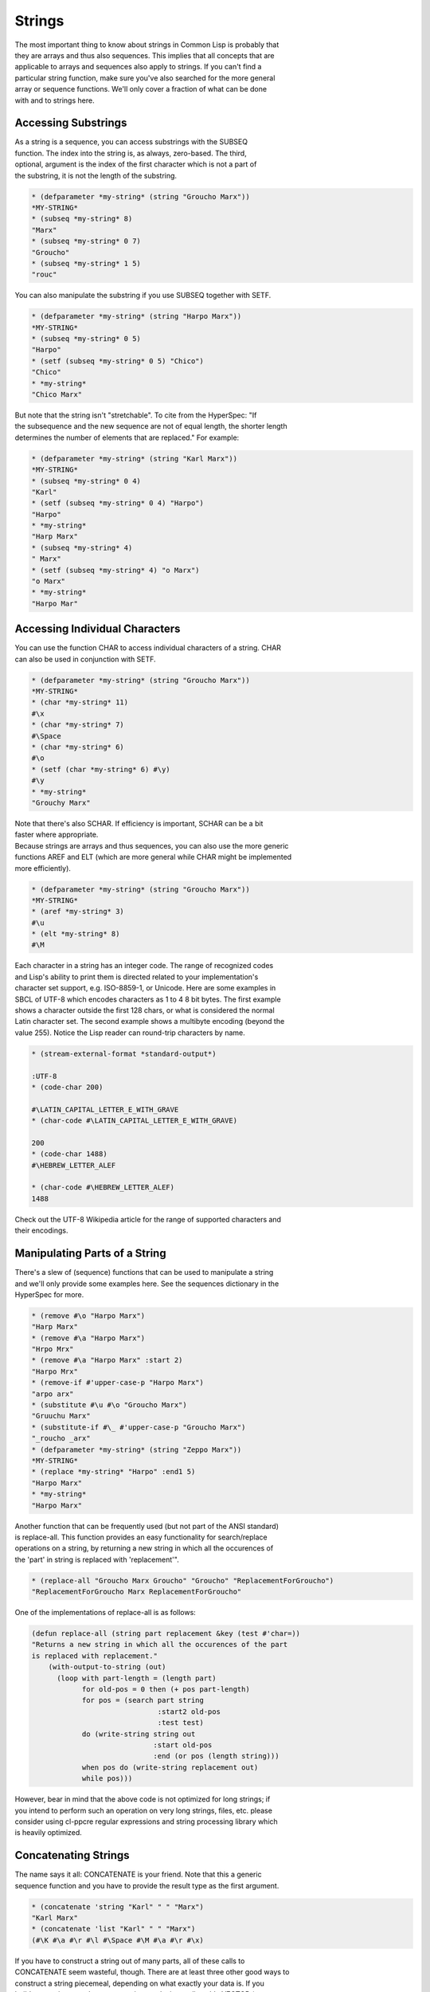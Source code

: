 =======
Strings
=======

| The most important thing to know about strings in Common Lisp is
  probably that
| they are arrays and thus also sequences. This implies that all
  concepts that are
| applicable to arrays and sequences also apply to strings. If you can't
  find a
| particular string function, make sure you've also searched for the
  more general
| array or sequence functions. We'll only cover a fraction of what can
  be done
| with and to strings here.

Accessing Substrings
====================

| As a string is a sequence, you can access substrings with the SUBSEQ
| function. The index into the string is, as always, zero-based. The
  third,
| optional, argument is the index of the first character which is not a
  part of
| the substring, it is not the length of the substring.

.. code:: lisp

    * (defparameter *my-string* (string "Groucho Marx"))
    *MY-STRING*
    * (subseq *my-string* 8)
    "Marx"
    * (subseq *my-string* 0 7)
    "Groucho"
    * (subseq *my-string* 1 5)
    "rouc"

You can also manipulate the substring if you use SUBSEQ together with
SETF.

.. code:: lisp

    * (defparameter *my-string* (string "Harpo Marx"))
    *MY-STRING*
    * (subseq *my-string* 0 5)
    "Harpo"
    * (setf (subseq *my-string* 0 5) "Chico")
    "Chico"
    * *my-string*
    "Chico Marx"

| But note that the string isn't "stretchable". To cite from the
  HyperSpec: "If
| the subsequence and the new sequence are not of equal length, the
  shorter length
| determines the number of elements that are replaced." For example:

.. code:: lisp

    * (defparameter *my-string* (string "Karl Marx"))
    *MY-STRING*
    * (subseq *my-string* 0 4)
    "Karl"
    * (setf (subseq *my-string* 0 4) "Harpo")
    "Harpo"
    * *my-string*
    "Harp Marx"
    * (subseq *my-string* 4)
    " Marx"
    * (setf (subseq *my-string* 4) "o Marx")
    "o Marx"
    * *my-string*
    "Harpo Mar"

Accessing Individual Characters
===============================

| You can use the function CHAR to access individual characters of a
  string. CHAR
| can also be used in conjunction with SETF.

.. code:: lisp

    * (defparameter *my-string* (string "Groucho Marx"))
    *MY-STRING*
    * (char *my-string* 11)
    #\x
    * (char *my-string* 7)
    #\Space
    * (char *my-string* 6)
    #\o
    * (setf (char *my-string* 6) #\y)
    #\y
    * *my-string*
    "Grouchy Marx"

| Note that there's also SCHAR. If efficiency is important, SCHAR can be
  a bit
| faster where appropriate.

| Because strings are arrays and thus sequences, you can also use the
  more generic
| functions AREF and ELT (which are more general while CHAR might be
  implemented
| more efficiently).

.. code:: lisp

    * (defparameter *my-string* (string "Groucho Marx"))
    *MY-STRING*
    * (aref *my-string* 3)
    #\u
    * (elt *my-string* 8)
    #\M

| Each character in a string has an integer code. The range of
  recognized codes
| and Lisp's ability to print them is directed related to your
  implementation's
| character set support, e.g. ISO-8859-1, or Unicode. Here are some
  examples in
| SBCL of UTF-8 which encodes characters as 1 to 4 8 bit bytes. The
  first example
| shows a character outside the first 128 chars, or what is considered
  the normal
| Latin character set. The second example shows a multibyte encoding
  (beyond the
| value 255). Notice the Lisp reader can round-trip characters by name.

.. code:: lisp

    * (stream-external-format *standard-output*)

    :UTF-8
    * (code-char 200)

    #\LATIN_CAPITAL_LETTER_E_WITH_GRAVE
    * (char-code #\LATIN_CAPITAL_LETTER_E_WITH_GRAVE)

    200
    * (code-char 1488)
    #\HEBREW_LETTER_ALEF

    * (char-code #\HEBREW_LETTER_ALEF)
    1488

| Check out the UTF-8 Wikipedia article for the range of supported
  characters and
| their encodings.

Manipulating Parts of a String
==============================

| There's a slew of (sequence) functions that can be used to manipulate
  a string
| and we'll only provide some examples here. See the sequences
  dictionary in the
| HyperSpec for more.

.. code:: lisp

    * (remove #\o "Harpo Marx")
    "Harp Marx"
    * (remove #\a "Harpo Marx")
    "Hrpo Mrx"
    * (remove #\a "Harpo Marx" :start 2)
    "Harpo Mrx"
    * (remove-if #'upper-case-p "Harpo Marx")
    "arpo arx"
    * (substitute #\u #\o "Groucho Marx")
    "Gruuchu Marx"
    * (substitute-if #\_ #'upper-case-p "Groucho Marx")
    "_roucho _arx"
    * (defparameter *my-string* (string "Zeppo Marx"))
    *MY-STRING*
    * (replace *my-string* "Harpo" :end1 5)
    "Harpo Marx"
    * *my-string*
    "Harpo Marx"

| Another function that can be frequently used (but not part of the ANSI
  standard)
| is replace-all. This function provides an easy functionality for
  search/replace
| operations on a string, by returning a new string in which all the
  occurences of
| the 'part' in string is replaced with 'replacement'".

.. code:: lisp

    * (replace-all "Groucho Marx Groucho" "Groucho" "ReplacementForGroucho")
    "ReplacementForGroucho Marx ReplacementForGroucho"

One of the implementations of replace-all is as follows:

.. code:: lisp

    (defun replace-all (string part replacement &key (test #'char=))
    "Returns a new string in which all the occurences of the part
    is replaced with replacement."
        (with-output-to-string (out)
          (loop with part-length = (length part)
                for old-pos = 0 then (+ pos part-length)
                for pos = (search part string
                                  :start2 old-pos
                                  :test test)
                do (write-string string out
                                 :start old-pos
                                 :end (or pos (length string)))
                when pos do (write-string replacement out)
                while pos)))

| However, bear in mind that the above code is not optimized for long
  strings; if
| you intend to perform such an operation on very long strings, files,
  etc. please
| consider using cl-ppcre regular expressions and string processing
  library which
| is heavily optimized.

Concatenating Strings
=====================

| The name says it all: CONCATENATE is your friend. Note that this a
  generic
| sequence function and you have to provide the result type as the first
  argument.

.. code:: lisp

    * (concatenate 'string "Karl" " " "Marx")
    "Karl Marx"
    * (concatenate 'list "Karl" " " "Marx")
    (#\K #\a #\r #\l #\Space #\M #\a #\r #\x)

| If you have to construct a string out of many parts, all of these
  calls to
| CONCATENATE seem wasteful, though. There are at least three other good
  ways to
| construct a string piecemeal, depending on what exactly your data is.
  If you
| build your string one character at a time, make it an adjustable
  VECTOR (a
| one-dimensional ARRAY) of type character with a fill-pointer of zero,
  then use
| VECTOR-PUSH-EXTEND on it. That way, you can also give hints to the
  system if you
| can estimate how long the string will be. (See the optional third
  argument to
| VECTOR-PUSH-EXTEND.)

.. code:: lisp

    * (defparameter *my-string* (make-array 0
                                            :element-type 'character
                                            :fill-pointer 0
                                            :adjustable t))
    *MY-STRING*
    * *my-string*
    ""
    * (dolist (char '(#\Z #\a #\p #\p #\a))
        (vector-push-extend char *my-string*))
    NIL
    * *my-string*
    "Zappa"

| If the string will be constructed out of (the printed representations
  of)
| arbitrary objects, (symbols, numbers, characters, strings, ...), you
  can use
| FORMAT with an output stream argument of NIL. This directs FORMAT to
  return the
| indicated output as a string.

.. code:: lisp

    * (format nil "This is a string with a list ~A in it"
              '(1 2 3))
    "This is a string with a list (1 2 3) in it"

| We can use the looping constructs of the FORMAT mini language to
  emulate
| CONCATENATE.

.. code:: lisp

    * (format nil "The Marx brothers are:~{ ~A~}."
              '("Groucho" "Harpo" "Chico" "Zeppo" "Karl"))
    "The Marx brothers are: Groucho Harpo Chico Zeppo Karl."

| FORMAT can do a lot more processing but it has a relatively arcane
  syntax. After
| this last example, you can find the details in the CLHS section about
  formatted
| output.

.. code:: lisp

    * (format nil "The Marx brothers are:~{ ~A~^,~}."
              '("Groucho" "Harpo" "Chico" "Zeppo" "Karl"))
    "The Marx brothers are: Groucho, Harpo, Chico, Zeppo, Karl."

| Another way to create a string out of the printed representation of
  various
| object is using WITH-OUTPUT-TO-STRING. The value of this handy macro
  is a string
| containing everything that was output to the string stream within the
  body to
| the macro. This means you also have the full power of FORMAT at your
  disposal,
| should you need it.

.. code:: lisp

    * (with-output-to-string (stream)
        (dolist (char '(#\Z #\a #\p #\p #\a #\, #\Space))
          (princ char stream))
        (format stream "~S - ~S" 1940 1993))
    "Zappa, 1940 - 1993"

Processing a String One Character at a Time
===========================================

Use the MAP function to process a string one character at a time.

.. code:: lisp

    * (defparameter *my-string* (string "Groucho Marx"))
    *MY-STRING*
    * (map 'string #'(lambda (c) (print c)) *my-string*)
    #\G
    #\r
    #\o
    #\u
    #\c
    #\h
    #\o
    #\Space
    #\M
    #\a
    #\r
    #\x
    "Groucho Marx"

Or do it with LOOP.

.. code:: lisp

    * (loop for char across "Zeppo"
            collect char)
    (#\Z #\e #\p #\p #\o)

Reversing a String by Word or Character
=======================================

| Reversing a string by character is easy using the built-in REVERSE
  function (or
| its destructive counterpart NREVERSE).

.. code:: lisp

    *(defparameter *my-string* (string "DSL"))
    *MY-STRING*
    * (reverse *my-string*)
    "LSD"

| There's no one-liner in CL to reverse a string by word (like you would
  do it in
| Perl with split and join). You either have to use function from an
  external
| library like SPLIT-SEQUENCE or you have to roll your own solution.
  Here's an
| attempt:

.. code:: lisp

    * (defun split-by-one-space (string)
        "Returns a list of substrings of string
    divided by ONE space each.
    Note: Two consecutive spaces will be seen as
    if there were an empty string between them."
        (loop for i = 0 then (1+ j)
              as j = (position #\Space string :start i)
              collect (subseq string i j)
              while j))
    SPLIT-BY-ONE-SPACE
    * (split-by-one-space "Singing in the rain")
    ("Singing" "in" "the" "rain")
    * (split-by-one-space "Singing in the  rain")
    ("Singing" "in" "the" "" "rain")
    * (split-by-one-space "Cool")
    ("Cool")
    * (split-by-one-space " Cool ")
    ("" "Cool" "")
    * (defun join-string-list (string-list)
        "Concatenates a list of strings
    and puts spaces between the elements."
        (format nil "~{~A~^ ~}" string-list))
    JOIN-STRING-LIST
    * (join-string-list '("We" "want" "better" "examples"))
    "We want better examples"
    * (join-string-list '("Really"))
    "Really"
    * (join-string-list '())
    ""
    * (join-string-list
       (nreverse
        (split-by-one-space
         "Reverse this sentence by word")))
    "word by sentence this Reverse"

Controlling Case
================

Common Lisp has a couple of functions to control the case of a string.

.. code:: lisp

    * (string-upcase "cool")
    "COOL"
    * (string-upcase "Cool")
    "COOL"
    * (string-downcase "COOL")
    "cool"
    * (string-downcase "Cool")
    "cool"
    * (string-capitalize "cool")
    "Cool"
    * (string-capitalize "cool example")
    "Cool Example"

| These functions take :START and :END keyword arguments so you can
  optionally
| only manipulate a part of the string. They also have destructive
  counterparts
| whose names starts with "N".

.. code:: lisp

    * (string-capitalize "cool example" :start 5)
    "cool Example"
    * (string-capitalize "cool example" :end 5)
    "Cool example"
    * (defparameter *my-string* (string "BIG"))
    *MY-STRING*
    * (defparameter *my-downcase-string* (nstring-downcase *my-string*))
    *MY-DOWNCASE-STRING*
    * *my-downcase-string*
    "big"
    * *my-string*
    "big"

| Note this potential caveat: According to the HyperSpec, "for
  STRING-UPCASE,
| STRING-DOWNCASE, and STRING-CAPITALIZE, string is not modified.
  However, if no
| characters in string require conversion, the result may be either
  string or a
| copy of it, at the implementation's discretion." This implies the last
  result in
| the following example is implementation-dependent - it may either be
  "BIG" or
| "BUG". If you want to be sure, use COPY-SEQ.

.. code:: lisp

    * (defparameter *my-string* (string "BIG"))
    *MY-STRING*
    * (defparameter *my-upcase-string* (string-upcase *my-string*))
    *MY-UPCASE-STRING*
    * (setf (char *my-string* 1) #\U)
    #\U
    * *my-string*
    "BUG"
    * *my-upcase-string*
    "BIG"

Trimming Blanks from the Ends of a String
=========================================

| Not only can you trim blanks, but you can get rid of arbitary
  characters. The
| functions STRING-TRIM, STRING-LEFT-TRIM and STRING-RIGHT-TRIM return a
  substring
| of their second argument where all characters that are in the first
  argument are
| removed off the beginning and/or the end. The first argument can be
  any sequence
| of characters.

.. code:: lisp

    * (string-trim " " " trim me ")
    "trim me"
    * (string-trim " et" " trim me ")
    "rim m"
    * (string-left-trim " et" " trim me ")
    "rim me "
    * (string-right-trim " et" " trim me ")
    " trim m"
    * (string-right-trim '(#\Space #\e #\t) " trim me ")
    " trim m"
    * (string-right-trim '(#\Space #\e #\t #\m) " trim me ")

| Note: The caveat mentioned in the section about Controlling Case also
  applies
| here.

Converting between Symbols and Strings
======================================

| The function INTERN will "convert" a string to a symbol. Actually, it
  will check
| whether the symbol denoted by the string (its first argument) is
  already
| accessible in the package (its second, optional, argument which
  defaults to the
| current package) and enter it, if necessary, into this package. It is
  beyond the
| scope of this chapter to explain all the concepts involved and to
  address the
| second return value of this function. See the CLHS chapter about
  packages for
| details.

Note that the case of the string is relevant.

.. code:: lisp

    * (in-package "COMMON-LISP-USER")
    #<The COMMON-LISP-USER package, 35/44 internal, 0/9 external>
    * (intern "MY-SYMBOL")
    MY-SYMBOL
    NIL
    * (intern "MY-SYMBOL")
    MY-SYMBOL
    :INTERNAL
    * (export 'MY-SYMBOL)
    T
    * (intern "MY-SYMBOL")
    MY-SYMBOL
    :EXTERNAL
    * (intern "My-Symbol")
    |My-Symbol|
    NIL
    * (intern "MY-SYMBOL" "KEYWORD")
    :MY-SYMBOL
    NIL
    * (intern "MY-SYMBOL" "KEYWORD")
    :MY-SYMBOL
    :EXTERNAL

| To do the opposite, convert from a symbol to a string, use SYMBOL-NAME
  or
| STRING.

.. code:: lisp

    * (symbol-name 'MY-SYMBOL)
    "MY-SYMBOL"
    * (symbol-name 'my-symbol)
    "MY-SYMBOL"
    * (symbol-name '|my-symbol|)
    "my-symbol"
    * (string 'howdy)
    "HOWDY"

Converting between Characters and Strings
=========================================

| You can use COERCE to convert a string of length 1 to a character. You
  can also
| use COERCE to convert any sequence of characters into a string. You
  can not use
| COERCE to convert a character to a string, though - you'll have to use
  STRING
| instead.

.. code:: lisp

    * (coerce "a" 'character)
    #\a
    * (coerce (subseq "cool" 2 3) 'character)
    #\o
    * (coerce "cool" 'list)
    (#\c #\o #\o #\l)
    * (coerce '(#\h #\e #\y) 'string)
    "hey"
    * (coerce (nth 2 '(#\h #\e #\y)) 'character)
    #\y
    * (defparameter *my-array* (make-array 5 :initial-element #\x))
    *MY-ARRAY*
    * *my-array*
    #(#\x #\x #\x #\x #\x)
    * (coerce *my-array* 'string)
    "xxxxx"
    * (string 'howdy)
    "HOWDY"
    * (string #\y)
    "y"
    * (coerce #\y 'string)
    #\y can't be converted to type STRING.
       [Condition of type SIMPLE-TYPE-ERROR]

Finding an Element of a String
==============================

Use FIND, POSITION, and their -IF counterparts to find characters in a
string.

.. code:: lisp

    * (find #\t "The Hyperspec contains approximately 110,000 hyperlinks." :test #'equal)
    #\t
    * (find #\t "The Hyperspec contains approximately 110,000 hyperlinks." :test #'equalp)
    #\T
    * (find #\z "The Hyperspec contains approximately 110,000 hyperlinks." :test #'equalp)
    NIL
    * (find-if #'digit-char-p "The Hyperspec contains approximately 110,000 hyperlinks.")
    #\1
    * (find-if #'digit-char-p "The Hyperspec contains approximately 110,000 hyperlinks." :from-end t)
    #\0
    * (position #\t "The Hyperspec contains approximately 110,000 hyperlinks." :test #'equal)
    17
    * (position #\t "The Hyperspec contains approximately 110,000 hyperlinks." :test #'equalp)
    0
    * (position-if #'digit-char-p "The Hyperspec contains approximately 110,000 hyperlinks.")
    37
    * (position-if #'digit-char-p "The Hyperspec contains approximately 110,000 hyperlinks." :from-end t)
    43

Or use COUNT and friends to count characters in a string.

.. code:: lisp

    * (count #\t "The Hyperspec contains approximately 110,000 hyperlinks." :test #'equal)
    2
    * (count #\t "The Hyperspec contains approximately 110,000 hyperlinks." :test #'equalp)
    3
    * (count-if #'digit-char-p "The Hyperspec contains approximately 110,000 hyperlinks.")
    6
    * (count-if #'digit-char-p "The Hyperspec contains approximately 110,000 hyperlinks." :start 38)
    5

Finding a Substring of a String
===============================

The function SEARCH can find substrings of a string.

.. code:: lisp

    * (search "we" "If we can't be free we can at least be cheap")
    3
    * (search "we" "If we can't be free we can at least be cheap" :from-end t)
    20
    * (search "we" "If we can't be free we can at least be cheap" :start2 4)
    20
    * (search "we" "If we can't be free we can at least be cheap" :end2 5 :from-end t)
    3
    * (search "FREE" "If we can't be free we can at least be cheap")
    NIL
    * (search "FREE" "If we can't be free we can at least be cheap" :test #'char-equal)
    15

Converting a String to a Number
===============================

| CL provides the PARSE-INTEGER to convert a string representation of an
  integer
| to the corresponding numeric value. The second return value is the
  index into
| the string where the parsing stopped.

.. code:: lisp

    * (parse-integer "42")
    42
    2
    * (parse-integer "42" :start 1)
    2
    2
    * (parse-integer "42" :end 1)
    4
    1
    * (parse-integer "42" :radix 8)
    34
    2
    * (parse-integer " 42 ")
    42
    3
    * (parse-integer " 42 is forty-two" :junk-allowed t)
    42
    3
    * (parse-integer " 42 is forty-two")

    Error in function PARSE-INTEGER:
       There's junk in this string: " 42 is forty-two".

| PARSE-INTEGER doesn't understand radix specifiers like #X, nor is
  there a
| built-in function to parse other numeric types. You could use
  READ-FROM-STRING
| in this case, but be aware that the full reader is in effect if you're
  using
| this function.

.. code:: lisp

    * (read-from-string "#X23")
    35
    4
    * (read-from-string "4.5")
    4.5
    3
    * (read-from-string "6/8")
    3/4
    3
    * (read-from-string "#C(6/8 1)")
    #C(3/4 1)
    9
    * (read-from-string "1.2e2")
    120.00001
    5
    * (read-from-string "symbol")
    SYMBOL
    6
    * (defparameter *foo* 42)
    *FOO*
    * (read-from-string "#.(setq *foo* \"gotcha\")")
    "gotcha"
    23
    * *foo*
    "gotcha"

Converting a Number to a String
===============================

| The general function WRITE-TO-STRING or one of its simpler variants
| PRIN1-TO-STRING or PRINC-TO-STRING may be used to convert a number to
  a
| string. With WRITE-TO-STRING, the :base keyword argument may be used
  to change
| the output base for a single call. To change the output base globally,
  set
| *print-base* which defaults to 10. Remember in Lisp, rational numbers
  are
| represented as quotients of two integers even when converted to
  strings.

.. code:: lisp

    * (write-to-string 250)
    "250"
    * (write-to-string 250.02)
    "250.02"
    * (write-to-string 250 :base 5)
    "2000"
    * (write-to-string (/ 1 3))
    "1/3"
    *

Comparing Strings
=================

| The general functions EQUAL and EQUALP can be used to test whether two
  strings
| are equal. The strings are compared element-by-element, either in a
| case-sensitive manner (EQUAL) or not (EQUALP). There's also a bunch of
| string-specific comparison functions. You'll want to use these if
  you're
| deploying implementation-defined attributes of characters. Check your
  vendor's
| documentation in this case.

Here are a few examples. Note that all functions that test for
inequality return the position of the first mismatch as a generalized
boolean. You can also use the generic sequence function MISMATCH if you
need more versatility.

.. code:: lisp

    * (string= "Marx" "Marx")
    T
    * (string= "Marx" "marx")
    NIL
    * (string-equal "Marx" "marx")
    T
    * (string< "Groucho" "Zeppo")
    0
    * (string< "groucho" "Zeppo")
    NIL
    * (string-lessp "groucho" "Zeppo")
    0
    * (mismatch "Harpo Marx" "Zeppo Marx" :from-end t :test #'char=)
    3
